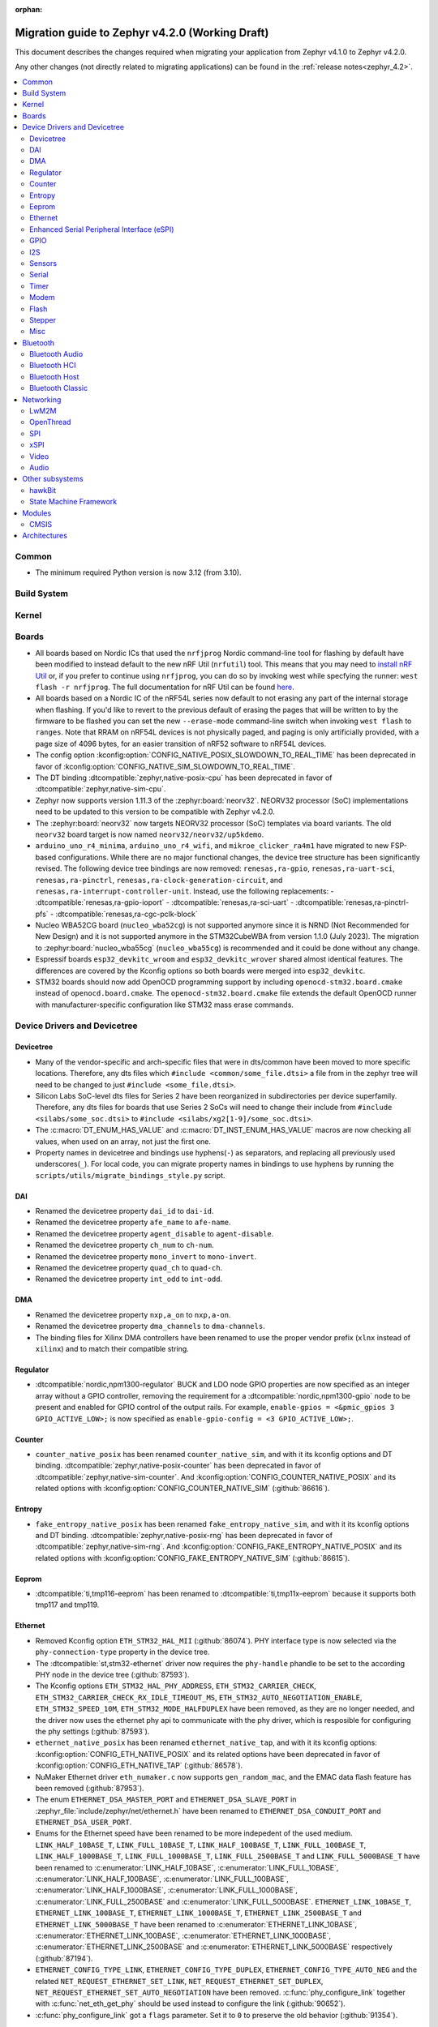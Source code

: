 :orphan:

..
  See
  https://docs.zephyrproject.org/latest/releases/index.html#migration-guides
  for details of what is supposed to go into this document.

.. _migration_4.2:

Migration guide to Zephyr v4.2.0 (Working Draft)
################################################

This document describes the changes required when migrating your application from Zephyr v4.1.0 to
Zephyr v4.2.0.

Any other changes (not directly related to migrating applications) can be found in
the :ref:`release notes<zephyr_4.2>`.

.. contents::
    :local:
    :depth: 2

Common
******

* The minimum required Python version is now 3.12 (from 3.10).

Build System
************

Kernel
******

Boards
******

* All boards based on Nordic ICs that used the ``nrfjprog`` Nordic command-line
  tool for flashing by default have been modified to instead default to the new
  nRF Util (``nrfutil``) tool. This means that you may need to `install nRF Util
  <https://www.nordicsemi.com/Products/Development-tools/nrf-util>`_ or, if you
  prefer to continue using ``nrfjprog``, you can do so by invoking west while
  specfying the runner: ``west flash -r nrfjprog``. The full documentation for
  nRF Util can be found
  `here <https://docs.nordicsemi.com/bundle/nrfutil/page/README.html>`_.

* All boards based on a Nordic IC of the nRF54L series now default to not
  erasing any part of the internal storage when flashing. If you'd like to
  revert to the previous default of erasing the pages that will be written to by
  the firmware to be flashed you can set the new ``--erase-mode`` command-line
  switch when invoking ``west flash`` to ``ranges``.
  Note that RRAM on nRF54L devices is not physically paged, and paging is
  only artificially provided, with a page size of 4096 bytes, for an easier
  transition of nRF52 software to nRF54L devices.

* The config option :kconfig:option:`CONFIG_NATIVE_POSIX_SLOWDOWN_TO_REAL_TIME` has been deprecated
  in favor of :kconfig:option:`CONFIG_NATIVE_SIM_SLOWDOWN_TO_REAL_TIME`.

* The DT binding :dtcompatible:`zephyr,native-posix-cpu` has been deprecated in favor of
  :dtcompatible:`zephyr,native-sim-cpu`.

* Zephyr now supports version 1.11.3 of the :zephyr:board:`neorv32`. NEORV32 processor (SoC)
  implementations need to be updated to this version to be compatible with Zephyr v4.2.0.

* The :zephyr:board:`neorv32` now targets NEORV32 processor (SoC) templates via board variants. The
  old ``neorv32`` board target is now named ``neorv32/neorv32/up5kdemo``.

* ``arduino_uno_r4_minima``, ``arduino_uno_r4_wifi``, and ``mikroe_clicker_ra4m1`` have migrated to
  new FSP-based configurations.
  While there are no major functional changes, the device tree structure has been significantly revised.
  The following device tree bindings are now removed:
  ``renesas,ra-gpio``, ``renesas,ra-uart-sci``, ``renesas,ra-pinctrl``,
  ``renesas,ra-clock-generation-circuit``, and ``renesas,ra-interrupt-controller-unit``.
  Instead, use the following replacements:
  - :dtcompatible:`renesas,ra-gpio-ioport`
  - :dtcompatible:`renesas,ra-sci-uart`
  - :dtcompatible:`renesas,ra-pinctrl-pfs`
  - :dtcompatible:`renesas,ra-cgc-pclk-block`

* Nucleo WBA52CG board (``nucleo_wba52cg``) is not supported anymore since it is NRND
  (Not Recommended for New Design) and it is not supported anymore in the STM32CubeWBA from
  version 1.1.0 (July 2023). The migration to :zephyr:board:`nucleo_wba55cg` (``nucleo_wba55cg``)
  is recommended and it could be done without any change.

* Espressif boards ``esp32_devkitc_wroom`` and ``esp32_devkitc_wrover`` shared almost identical features.
  The differences are covered by the Kconfig options so both boards were merged into ``esp32_devkitc``.

* STM32 boards should now add OpenOCD programming support by including ``openocd-stm32.board.cmake``
  instead of ``openocd.board.cmake``. The ``openocd-stm32.board.cmake`` file extends the default
  OpenOCD runner with manufacturer-specific configuration like STM32 mass erase commands.

Device Drivers and Devicetree
*****************************

Devicetree
==========

* Many of the vendor-specific and arch-specific files that were in dts/common have been moved
  to more specific locations. Therefore, any dts files which ``#include <common/some_file.dtsi>``
  a file from in the zephyr tree will need to be changed to just ``#include <some_file.dtsi>``.

* Silicon Labs SoC-level dts files for Series 2 have been reorganized in subdirectories per device
  superfamily. Therefore, any dts files for boards that use Series 2 SoCs will need to change their
  include from ``#include <silabs/some_soc.dtsi>`` to ``#include <silabs/xg2[1-9]/some_soc.dtsi>``.

* The :c:macro:`DT_ENUM_HAS_VALUE` and :c:macro:`DT_INST_ENUM_HAS_VALUE` macros are now
  checking all values, when used on an array, not just the first one.

* Property names in devicetree and bindings use hyphens(``-``) as separators, and replacing
  all previously used underscores(``_``). For local code, you can migrate property names in
  bindings to use hyphens by running the ``scripts/utils/migrate_bindings_style.py`` script.


DAI
===

* Renamed the devicetree property ``dai_id`` to ``dai-id``.
* Renamed the devicetree property ``afe_name`` to ``afe-name``.
* Renamed the devicetree property ``agent_disable`` to ``agent-disable``.
* Renamed the devicetree property ``ch_num`` to ``ch-num``.
* Renamed the devicetree property ``mono_invert`` to ``mono-invert``.
* Renamed the devicetree property ``quad_ch`` to ``quad-ch``.
* Renamed the devicetree property ``int_odd`` to ``int-odd``.

DMA
===

* Renamed the devicetree property ``nxp,a_on`` to ``nxp,a-on``.
* Renamed the devicetree property ``dma_channels`` to ``dma-channels``.
* The binding files for Xilinx DMA controllers have been renamed to use the proper vendor prefix
  (``xlnx`` instead of ``xilinx``) and to match their compatible string.

Regulator
=========

* :dtcompatible:`nordic,npm1300-regulator` BUCK and LDO node GPIO properties are now specified as an
  integer array without a GPIO controller, removing the requirement for a
  :dtcompatible:`nordic,npm1300-gpio` node to be present and enabled for GPIO control of the output
  rails. For example, ``enable-gpios = <&pmic_gpios 3 GPIO_ACTIVE_LOW>;`` is now specified as
  ``enable-gpio-config = <3 GPIO_ACTIVE_LOW>;``.

Counter
=======

* ``counter_native_posix`` has been renamed ``counter_native_sim``, and with it its
  kconfig options and DT binding. :dtcompatible:`zephyr,native-posix-counter`  has been deprecated
  in favor of :dtcompatible:`zephyr,native-sim-counter`.
  And :kconfig:option:`CONFIG_COUNTER_NATIVE_POSIX` and its related options with
  :kconfig:option:`CONFIG_COUNTER_NATIVE_SIM` (:github:`86616`).

Entropy
=======

* ``fake_entropy_native_posix`` has been renamed ``fake_entropy_native_sim``, and with it its
  kconfig options and DT binding. :dtcompatible:`zephyr,native-posix-rng`  has been deprecated
  in favor of :dtcompatible:`zephyr,native-sim-rng`.
  And :kconfig:option:`CONFIG_FAKE_ENTROPY_NATIVE_POSIX` and its related options with
  :kconfig:option:`CONFIG_FAKE_ENTROPY_NATIVE_SIM` (:github:`86615`).

Eeprom
========

* :dtcompatible:`ti,tmp116-eeprom` has been renamed to :dtcompatible:`ti,tmp11x-eeprom` because it
  supports both tmp117 and tmp119.

Ethernet
========

* Removed Kconfig option ``ETH_STM32_HAL_MII`` (:github:`86074`).
  PHY interface type is now selected via the ``phy-connection-type`` property in the device tree.

* The :dtcompatible:`st,stm32-ethernet` driver now requires the ``phy-handle`` phandle to be
  set to the according PHY node in the device tree (:github:`87593`).

* The Kconfig options ``ETH_STM32_HAL_PHY_ADDRESS``, ``ETH_STM32_CARRIER_CHECK``,
  ``ETH_STM32_CARRIER_CHECK_RX_IDLE_TIMEOUT_MS``, ``ETH_STM32_AUTO_NEGOTIATION_ENABLE``,
  ``ETH_STM32_SPEED_10M``, ``ETH_STM32_MODE_HALFDUPLEX`` have been removed, as they are no longer
  needed, and the driver now uses the ethernet phy api to communicate with the phy driver, which
  is resposible for configuring the phy settings (:github:`87593`).

* ``ethernet_native_posix`` has been renamed ``ethernet_native_tap``, and with it its
  kconfig options: :kconfig:option:`CONFIG_ETH_NATIVE_POSIX` and its related options have been
  deprecated in favor of :kconfig:option:`CONFIG_ETH_NATIVE_TAP` (:github:`86578`).

* NuMaker Ethernet driver ``eth_numaker.c`` now supports ``gen_random_mac``,
  and the EMAC data flash feature has been removed (:github:`87953`).

* The enum ``ETHERNET_DSA_MASTER_PORT`` and ``ETHERNET_DSA_SLAVE_PORT`` in
  :zephyr_file:`include/zephyr/net/ethernet.h` have been renamed
  to ``ETHERNET_DSA_CONDUIT_PORT`` and ``ETHERNET_DSA_USER_PORT``.

* Enums for the Ethernet speed have been renamed to be more indepedent of the used medium.
  ``LINK_HALF_10BASE_T``, ``LINK_FULL_10BASE_T``, ``LINK_HALF_100BASE_T``, ``LINK_FULL_100BASE_T``,
  ``LINK_HALF_1000BASE_T``, ``LINK_FULL_1000BASE_T``, ``LINK_FULL_2500BASE_T`` and
  ``LINK_FULL_5000BASE_T`` have been renamed to :c:enumerator:`LINK_HALF_10BASE`,
  :c:enumerator:`LINK_FULL_10BASE`, :c:enumerator:`LINK_HALF_100BASE`,
  :c:enumerator:`LINK_FULL_100BASE`, :c:enumerator:`LINK_HALF_1000BASE`,
  :c:enumerator:`LINK_FULL_1000BASE`, :c:enumerator:`LINK_FULL_2500BASE` and
  :c:enumerator:`LINK_FULL_5000BASE`.
  ``ETHERNET_LINK_10BASE_T``, ``ETHERNET_LINK_100BASE_T``, ``ETHERNET_LINK_1000BASE_T``,
  ``ETHERNET_LINK_2500BASE_T`` and ``ETHERNET_LINK_5000BASE_T`` have been renamed to
  :c:enumerator:`ETHERNET_LINK_10BASE`, :c:enumerator:`ETHERNET_LINK_100BASE`,
  :c:enumerator:`ETHERNET_LINK_1000BASE`, :c:enumerator:`ETHERNET_LINK_2500BASE` and
  :c:enumerator:`ETHERNET_LINK_5000BASE` respectively (:github:`87194`).

* ``ETHERNET_CONFIG_TYPE_LINK``, ``ETHERNET_CONFIG_TYPE_DUPLEX``, ``ETHERNET_CONFIG_TYPE_AUTO_NEG``
  and the related ``NET_REQUEST_ETHERNET_SET_LINK``, ``NET_REQUEST_ETHERNET_SET_DUPLEX``,
  ``NET_REQUEST_ETHERNET_SET_AUTO_NEGOTIATION`` have been removed. :c:func:`phy_configure_link`
  together with :c:func:`net_eth_get_phy` should be used instead to configure the link
  (:github:`90652`).

* :c:func:`phy_configure_link` got a ``flags`` parameter. Set it to ``0`` to preserve the old
  behavior (:github:`91354`).

Enhanced Serial Peripheral Interface (eSPI)
===========================================

* Renamed the devicetree property ``io_girq`` to ``io-girq``.
* Renamed the devicetree property ``vw_girqs`` to ``vw-girqs``.
* Renamed the devicetree property ``pc_girq`` to ``pc-girq``.
* Renamed the devicetree property ``poll_timeout`` to ``poll-timeout``.
* Renamed the devicetree property ``poll_interval`` to ``poll-interval``.
* Renamed the devicetree property ``consec_rd_timeout`` to ``consec-rd-timeout``.
* Renamed the devicetree property ``sus_chk_delay`` to ``sus-chk-delay``.
* Renamed the devicetree property ``sus_rsm_interval`` to ``sus-rsm-interval``.

GPIO
====

* To support the RP2350B, which has many pins, the Raspberry Pi-GPIO configuration has
  been changed. The previous role of :dtcompatible:`raspberrypi,rpi-gpio` has been migrated to
  :dtcompatible:`raspberrypi,rpi-gpio-port`, and :dtcompatible:`raspberrypi,rpi-gpio` is
  now left as a placeholder and mapper.
  The labels have also been changed along, so no changes are necessary for regular use.
* ``arduino-nano-header-r3`` is renamed to :dtcompatible:`arduino-nano-header`.
  Because the R3 comes from the Arduino UNO R3, which has changed the connector from
  the former version, and is unrelated to the Arduino Nano.

I2S
===
* The :dtcompatible:`nxp,mcux-i2s` driver added property ``mclk-output``. Set this property to
* configure the MCLK signal as an output.  Older driver versions used the macro
* ``I2S_OPT_BIT_CLK_SLAVE`` to configure the MCLK signal direction. (:github:`88554`)

Sensors
=======

* ``ltr`` vendor prefix has been renamed to ``liteon``, and with it the
  :dtcompatible:`ltr,f216a` name has been replaced by :dtcompatible:`liteon,ltrf216a`.
  The choice :kconfig:option:`DT_HAS_LTR_F216A_ENABLED` has been replaced with
  :kconfig:option:`DT_HAS_LITEON_LTRF216A_ENABLED` (:github:`85453`)

* :dtcompatible:`ti,tmp116` has been renamed to :dtcompatible:`ti,tmp11x` because it supports
  tmp116, tmp117 and tmp119.

* :dtcompatible:`meas,ms5837` has been replaced by :dtcompatible:`meas,ms5837-30ba`
  and :dtcompatible:`meas,ms5837-02ba`. In order to use one of the two variants, the
  status property needs to be used as well.

* The :dtcompatible:`we,wsen-itds` driver has been renamed to
  :dtcompatible:`we,wsen-itds-2533020201601`.
  The Device Tree can be configured as follows:

  .. code-block:: devicetree

    &i2c0 {
      itds:itds-2533020201601@19 {
        compatible = "we,wsen-itds-2533020201601";
        reg = <0x19>;
        odr = "400";
        op-mode = "high-perf";
        power-mode = "normal";
        events-interrupt-gpios = <&gpio1 1 GPIO_ACTIVE_HIGH>;
        drdy-interrupt-gpios = < &gpio1 2 GPIO_ACTIVE_HIGH >;
      };
    };

* The binding file for :dtcompatible:`raspberrypi,pico-temp.yaml` has been renamed to have a name
  matching the compatible string.

Serial
=======

* ``uart_native_posix`` has been renamed ``uart_native_pty``, and with it its
  kconfig options and DT binding. :dtcompatible:`zephyr,native-posix-uart`  has been deprecated
  in favor of :dtcompatible:`zephyr,native-pty-uart`.
  :kconfig:option:`CONFIG_UART_NATIVE_POSIX` and its related options with
  :kconfig:option:`CONFIG_UART_NATIVE_PTY`.
  The choice :kconfig:option:`CONFIG_NATIVE_UART_0` has been replaced with
  :kconfig:option:`CONFIG_UART_NATIVE_PTY_0`, but now, it is also possible to select if a UART is
  connected to the process stdin/out instead of a PTY at runtime with the command line option
  ``--<uart_name>_stdinout``.
  :kconfig:option:`CONFIG_NATIVE_UART_AUTOATTACH_DEFAULT_CMD` has been replaced with
  :kconfig:option:`CONFIG_UART_NATIVE_PTY_AUTOATTACH_DEFAULT_CMD`.
  :kconfig:option:`CONFIG_UART_NATIVE_WAIT_PTS_READY_ENABLE` has been deprecated. The functionality
  it enabled is now always enabled as there is no drawbacks from it.
  :kconfig:option:`CONFIG_UART_NATIVE_POSIX_PORT_1_ENABLE` has been deprecated. This option does
  nothing now. Instead users should instantiate as many :dtcompatible:`zephyr,native-pty-uart` nodes
  as native PTY UART instances they want. (:github:`86739`)

Timer
=====

* ``native_posix_timer`` has been renamed ``native_sim_timer``, and so its kconfig option
  :kconfig:option:`CONFIG_NATIVE_POSIX_TIMER` has been deprecated in favor of
  :kconfig:option:`CONFIG_NATIVE_SIM_TIMER`, (:github:`86612`).

* :dtcompatible:`andestech,machine-timer`, :dtcompatible:`neorv32-machine-timer`,
  :dtcompatible:`telink,machine-timer`, :dtcompatible:`lowrisc,machine-timer`,
  :dtcompatible:`niosv-machine-timer`, and :dtcompatible:`scr,machine-timer` have
  been unified under :dtcompatible:`riscv,machine-timer`.

  The addresses of both ``MTIME`` and ``MTIMECMP`` registers must now be explicitly
  specified using the ``reg`` and ``reg-names`` properties. The ``reg-names`` property
  is now **required**, and must list names corresponding one-to-one with each entry
  in ``reg``. (:github:`84175` and :github:`89847`)

  Example:

  .. code-block:: devicetree

    mtimer: timer@d1000000 {
        compatible = "riscv,machine-timer";
        interrupts-extended = <&cpu0_intc 7>;
        reg = <0xd1000000 0x8
               0xd1000008 0x8>;
        reg-names = "mtime", "mtimecmp";
    };

Modem
=====

* Removed Kconfig option :kconfig:option:`CONFIG_MODEM_CELLULAR_CMUX_MAX_FRAME_SIZE` in favor of
  :kconfig:option:`CONFIG_MODEM_CMUX_WORK_BUFFER_SIZE` and :kconfig:option:`CONFIG_MODEM_CMUX_MTU`.

Flash
=====

* Renamed the file from ``flash_hp_ra.h`` to ``soc_flash_renesas_ra_hp.h``.
* Renamed the file from ``flash_hp_ra.c`` to ``soc_flash_renesas_ra_hp.c``.
* Renamed the file from ``flash_hp_ra_ex_op.c`` to ``soc_flash_renesas_ra_hp_ex_op.c``.

* The Flash HP Renesas RA dual bank mode Kconfig symbol :kconfig:option:`CONFIG_DUAL_BANK_MODE`
  has been removed.
* The Flash HP Renesas RA Kconfig symbol :kconfig:option:`CONFIG_RA_FLASH_HP`
  has been renamed to :kconfig:option:`CONFIG_SOC_FLASH_RENESAS_RA_HP`.
* The Flash HP Renesas RA write protect Kconfig symbol :kconfig:option:`CONFIG_FLASH_RA_WRITE_PROTECT`
  has been renamed to :kconfig:option:`CONFIG_FLASH_RENESAS_RA_HP_WRITE_PROTECT`.

* Separate the file ``renesas,ra-nv-flash.yaml`` into 2 files ``renesas,ra-nv-code-flash.yaml``
  and ``renesas,ra-nv-data-flash.yaml``.
* Separate the ``compatible`` from ``renesas,ra-nv-flash`` to :dtcompatible:`renesas,ra-nv-code-flash.yaml`
  and :dtcompatible:`renesas,ra-nv-data-flash.yaml`.


Stepper
=======

* Refactored the ``stepper_enable(const struct device * dev, bool enable)`` function to
  :c:func:`stepper_enable` & :c:func:`stepper_disable`.

Misc
====

* Moved file ``drivers/memc/memc_nxp_flexram.h`` to
  :zephyr_file:`include/zephyr/drivers/misc/flexram/nxp_flexram.h` so that the
  file can be included using ``<zephyr/drivers/misc/flexram/nxp_flexram.h>``.
  Modification to CMakeList.txt to use include this driver is no longer
  required.
* All memc_flexram_* namespaced things including kconfigs and C API
  have been changed to just flexram_*.

Bluetooth
*********

Bluetooth Audio
===============

* ``CONFIG_BT_CSIP_SET_MEMBER_NOTIFIABLE`` has been renamed to
  :kconfig:option:`CONFIG_BT_CSIP_SET_MEMBER_SIRK_NOTIFIABLE``. (:github:`86763``)

* ``bt_csip_set_member_get_sirk`` has been removed. Use :c:func:`bt_csip_set_member_get_info` to get
  the SIRK (and other information). (:github:`86996`)

* ``BT_AUDIO_CONTEXT_TYPE_PROHIBITED`` has been renamed to
  :c:enumerator:`BT_AUDIO_CONTEXT_TYPE_NONE`. (:github:`89506`)

Bluetooth HCI
=============

* The buffer types passing through the HCI driver interface are now indicated as H:4 encoded prefix
  bytes as part of the buffer payload itself. The bt_buf_set_type() and bt_buf_get_type() functions
  have been deprecated, but are still usable, with the exception that they can only be
  called once per buffer.

Bluetooth Host
==============

* The symbols ``BT_LE_CS_TONE_ANTENNA_CONFIGURATION_INDEX_<NUMBER>`` in
  :zephyr_file:`include/zephyr/bluetooth/conn.h` have been renamed
  to ``BT_LE_CS_TONE_ANTENNA_CONFIGURATION_A<NUMBER>_B<NUMBER>``.

* The ISO data paths are not longer setup automatically, and shall explicitly be setup and removed
  by the application by calling :c:func:`bt_iso_setup_data_path` and
  :c:func:`bt_iso_remove_data_path` respectively. (:github:`75549`)

* ``BT_ISO_CHAN_TYPE_CONNECTED`` has been split into ``BT_ISO_CHAN_TYPE_CENTRAL`` and
  ``BT_ISO_CHAN_TYPE_PERIPHERAL`` to better describe the type of the ISO channel, as behavior for
  each role may be different. Any existing uses/checks for ``BT_ISO_CHAN_TYPE_CONNECTED``
  can be replaced with an ``||`` of the two. (:github:`75549`)

* The ``struct _bt_gatt_ccc`` in :zephyr_file:`include/zephyr/bluetooth/gatt.h` has been renamed to
  struct :c:struct:`bt_gatt_ccc_managed_user_data`. (:github:`88652`)

* The macro ``BT_GATT_CCC_INITIALIZER`` in :zephyr_file:`include/zephyr/bluetooth/gatt.h`
  has been renamed to :c:macro:`BT_GATT_CCC_MANAGED_USER_DATA_INIT`. (:github:`88652`)

* The ``CONFIG_BT_ISO_TX_FRAG_COUNT`` Kconfig option was removed as it was completely unused.
  Any uses of it can simply be removed. (:github:`89836`)

Bluetooth Classic
=================

* The parameters of HFP AG callback ``sco_disconnected`` of the struct :c:struct:`bt_hfp_ag_cb`
  have been changed to SCO connection object ``struct bt_conn *sco_conn`` and the disconnection
  reason of the SCO connection ``uint8_t reason``.

Networking
**********

* The struct ``net_linkaddr_storage`` has been renamed to struct
  :c:struct:`net_linkaddr` and the old struct ``net_linkaddr`` has been removed.
  The struct :c:struct:`net_linkaddr` now contains space to store the link
  address instead of having pointer that point to the link address. This avoids
  possible dangling pointers when cloning struct :c:struct:`net_pkt`. This will
  increase the size of struct :c:struct:`net_pkt` by 4 octets for IEEE 802.15.4,
  but there is no size increase for other network technologies like Ethernet.
  Note that any code that is using struct :c:struct:`net_linkaddr` directly, and
  which has checks like ``if (lladdr->addr == NULL)``, will no longer work as expected
  (because the addr is not a pointer) and must be changed to ``if (lladdr->len == 0)``
  if the code wants to check that the link address is not set.

* TLS credential type ``TLS_CREDENTIAL_SERVER_CERTIFICATE`` was renamed to
  more generic :c:enumerator:`TLS_CREDENTIAL_PUBLIC_CERTIFICATE` to better
  reflect the purpose of this credential type.

* The MQTT public API function :c:func:`mqtt_disconnect` has changed. The function
  now accepts additional ``param`` parameter to support MQTT 5.0 case. The parameter
  is optional and not used with older MQTT versions - MQTT 3.1.1 users should pass
  NULL as an argument.

* The ``AF_PACKET/SOCK_RAW/IPPROTO_RAW`` socket combination is no longer supported,
  as ``AF_PACKET`` sockets should only accept IEEE 802.3 protocol numbers. As an
  alternative, ``AF_PACKET/SOCK_DGRAM/ETH_P_ALL`` or ``AF_INET(6)/SOCK_RAW/IPPROTO_IP``
  sockets can be used, depending on the actual use case.

* The HTTP server now respects the configured ``_concurrent`` and  ``_backlog`` values. Check that
  you provide applicable values to :c:macro:`HTTP_SERVICE_DEFINE_EMPTY`,
  :c:macro:`HTTPS_SERVICE_DEFINE_EMPTY`, :c:macro:`HTTP_SERVICE_DEFINE` and
  :c:macro:`HTTPS_SERVICE_DEFINE`.

* :kconfig:option:`CONFIG_NET_ZPERF` no longer includes server support by default. To use
  the server commands, enable :kconfig:option:`CONFIG_NET_ZPERF_SERVER`. If server support
  is not needed, :kconfig:option:`CONFIG_ZVFS_POLL_MAX` can possibly be reduced.

* The L2 Wi-Fi shell now supports interface option for most commands, to accommodate this
  change some of the existing options have been renamed. The following table
  summarizes the changes:

  +------------------------+---------------------+--------------------+
  | Command(s)             | Old option          | New option         |
  +------------------------+---------------------+--------------------+
  | ``wifi connect``       | ``-i``              | ``-g``             |
  | ``wifi ap enable``     |                     |                    |
  +------------------------+---------------------+--------------------+
  | ``wifi twt setup``     | ``-i``              | ``-p``             |
  +------------------------+---------------------+--------------------+
  | ``wifi ap config``     | ``-i``              | ``-t``             |
  +------------------------+---------------------+--------------------+
  | ``wifi mode``          | ``--if-index``      | ``--iface``        |
  | ``wifi channel``       |                     |                    |
  | ``wifi packet_filter`` |                     |                    |
  +------------------------+---------------------+--------------------+

* The :c:type:`http_response_cb_t` HTTP client response callback signature has
  changed. The callback function now returns ``int`` instead of ``void``. This
  allows the application to abort the HTTP connection. Existing applications
  need to update their response callback implementations. To retain current
  behavior, simply return 0 from the callback.

* The API signature of ``net_mgmt`` event handler :c:type:`net_mgmt_event_handler_t` and
  request handler :c:type:`net_mgmt_request_handler_t` has changed. The management event
  type is changed from ``uint32_t`` to ``uint64_t``. The change allows event number values
  to be bit masks instead of enum values. The layer code still stays as a enum value.
  The :c:macro:`NET_MGMT_LAYER_CODE` and :c:macro:`NET_MGMT_GET_COMMAND` can be used to get
  the layer code and management event command from the actual event value in the request or
  event handlers if needed.

* The socket options for ``net_mgmt`` type sockets cannot directly be network management
  event types as those are now ``uint64_t`` and the socket option expects a normal 32 bit
  integer value. Because of this, a new ``SO_NET_MGMT_ETHERNET_SET_QAV_PARAM``
  and ``SO_NET_MGMT_ETHERNET_GET_QAV_PARAM`` socket options are created that will replace
  the previously used ``NET_REQUEST_ETHERNET_GET_QAV_PARAM`` and
  ``NET_REQUEST_ETHERNET_GET_QAV_PARAM`` options.

LwM2M
=====

* Accelerometer object: optional resources Y value, Z value, min range value,
  max range value can now be used optionally as per the accelerometer object's
  specification. Users of these resources will now need to provide a read
  buffer.

OpenThread
==========

* The OpenThread stack integration in Zephyr has undergone a major refactor.
  The implementation has been moved from the Zephyr networking layer (``subsys/net/l2/openthread/``)
  to a dedicated module (``modules/openthread/``).

* OpenThread is now a standalone module in Zephyr.
  It can be used independently of Zephyr's networking stack (L2 and IEEE802.15.4 shim layers).
  This enables new use cases, such as applications that use OpenThread directly with their
  own IEEE802.15.4 driver, or that do not need the full Zephyr networking stack.

* Most functions in the :zephyr_file:`include/zephyr/net/openthread.h` file have been deprecated.
  These deprecated APIs are still available for backward compatibility, but new applications should
  use the new APIs provided by the OpenThread module. The following list summarizes the changes:

  * Mutex handling:

    * Previously:

      * ``openthread_api_mutex_lock``
      * ``openthread_api_mutex_try_lock``
      * ``openthread_api_mutex_unlock``

    * Now use:

      * :c:func:`openthread_mutex_lock`
      * :c:func:`openthread_mutex_try_lock`
      * :c:func:`openthread_mutex_unlock`

  * OpenThread starting:

    * Previously: ``openthread_start``
    * Now use: :c:func:`openthread_run`

  * Callback registration:

    * Previously:

      * ``openthread_state_changed_cb_register``
      * ``openthread_state_changed_cb_unregister``

    * Now use:

      * :c:func:`openthread_state_changed_callback_register`
      * :c:func:`openthread_state_changed_callback_unregister`

  * Callback structure:

    * Previously: ``openthread_state_changed_cb``
    * Now use: :c:struct:`openthread_state_changed_callback`

  * The following :c:struct:`openthread_context` struct fields are deprecated and shall not be used
    in new code anymore:

    * ``instance``
    * ``api_lock``
    * ``work_q``
    * ``api_work``
    * ``state_change_cbs``

  * The new functions that were not present before:

    * :c:func:`openthread_init` to initialize the OpenThread stack.
    * :c:func:`openthread_stop` to stop and disable the OpenThread stack.
    * :c:func:`openthread_set_receive_cb` to set the receive callback for the OpenThread stack.

* The OpenThread-related Kconfig options from ``subsys/net/l2/openthread/Kconfig``
  have been moved to :zephyr_file:`modules/openthread/Kconfig`. All Kconfig options remain the same.
  You can still use them in the same way as before, but to modify them, use the new path in the
  menuconfig or guiconfig.

* If the :kconfig:option:`CONFIG_NET_L2_OPENTHREAD` Kconfig option is enabled, Zephyr's L2 layer
  will use the new OpenThread module API as its backend. The L2 layer no longer implements
  OpenThread itself, but delegates the implementation to the module.

* For existing applications using OpenThread through Zephyr's networking stack:

  * Your application should continue to work, as the old APIs are still available for compatibility.
    However, you are encouraged to migrate to the new APIs for future-proofing and use the new
    modular structure.
  * Update any references to OpenThread Kconfig options to use the new path
    (``modules/openthread/Kconfig``) in your configuration tools.

* For applications using :c:struct:`openthread_context` or other deprecated APIs:

  * Begin migrating to the new APIs. The deprecated APIs will be removed in a future release.
  * Avoid direct use of :c:struct:`openthread_context` and related fields; use the new
    initialization and callback registration functions instead.

* For new applications or those using OpenThread without Zephyr L2:

  * Use the new initialization (:c:func:`openthread_init`), run (:c:func:`openthread_run`),
    and callback registration APIs (:c:func:`openthread_state_change_callback_register`).
  * You can now use OpenThread directly, without enabling Zephyr's L2 or IEEE802.15.4 layers, if
    your use case allows.

SPI
===

* Renamed ``CONFIG_SPI_MCUX_LPSPI`` to :kconfig:option:`CONFIG_SPI_NXP_LPSPI`,
  and similar for any child configs for that driver, including
  :kconfig:option:`CONFIG_SPI_NXP_LPSPI_DMA` and :kconfig:option:`CONFIG_SPI_NXP_LPSPI_CPU`.
* Renamed the device tree property ``port_sel`` to ``port-sel``.
* Renamed the device tree property ``chip_select`` to ``chip-select``.
* The binding file for :dtcompatible:`andestech,atcspi200` has been renamed to have a name
  matching the compatible string.

xSPI
====

* On STM32 devices, external memories device tree descriptions for size and address are now split
  in two separate properties to comply with specification recommendations.

  For instance, following external flash description ``reg = <0x70000000 DT_SIZE_M(64)>; /* 512 Mbits /``
  is changed to ``reg = <0>;`` ``size = <DT_SIZE_M(512)>; / 512 Mbits */``.

  Note that the property gives the actual size of the memory device in bits.
  Previous mapping address information is now described in xspi node at SoC dtsi level.

Video
=====

* 8 bit RAW Bayer formats BGGR8 / GBRG8 / GRBG8 / RGGB8 have been renamed by adding
  a S prefix in front:

  ``VIDEO_PIX_FMT_BGGR8`` becomes ``VIDEO_PIX_FMT_SBGGR8``
  ``VIDEO_PIX_FMT_GBRG8`` becomes ``VIDEO_PIX_FMT_SGBRG8``
  ``VIDEO_PIX_FMT_GRBG8`` becomes ``VIDEO_PIX_FMT_SGRBG8``
  ``VIDEO_PIX_FMT_RGGB8`` becomes ``VIDEO_PIX_FMT_SRGGB8``

* On STM32 devices, the DCMI driver (:dtcompatible:`st,stm32-dcmi`) now relies on endpoint based
  video-interfaces.yaml bindings for sensor interface properties (such as bus width and
  synchronization signals).
  Also the ``capture-rate`` property has been replaced by the usage of the frame interval API
  :c:func:`video_set_frmival`.
  See (:github:`89627`).

* video_endpoint_id enum has been dropped. It is no longer a parameter in any video API.

* video_buf_type enum has been added. It is a required parameter in the following video APIs:

  ``set_stream``
  ``video_stream_start``
  ``video_stream_stop``

Audio
=====

* The binding file for :dtcompatible:`cirrus,cs43l22` has been renamed to have a name
  matching the compatible string.

Other subsystems
****************

hawkBit
=======

* When :kconfig:option:`CONFIG_HAWKBIT_CUSTOM_DEVICE_ID` is enabled, device_id will no longer
  be prepended with :kconfig:option:`CONFIG_BOARD`. It is the user's responsibility to write a
  callback that prepends the board name if needed.

State Machine Framework
=======================

* :c:func:`smf_set_handled` has been removed.
* State run actions now return an :c:enum:`smf_state_result` value instead of void. and the return
  code determines if the event is propagated to parent run actions or has been handled. A run action
  that handles the event completely should return :c:enum:`SMF_EVENT_HANDLED`, and run actions that
  propagate handling to parent states should return :c:enum:`SMF_EVENT_PROPAGATE`.
* Flat state machines ignore the return value; returning :c:enum:`SMF_EVENT_HANDLED`
  would be the most technically accurate response.

Modules
*******

CMSIS
=====

* Cortex-M boards/socs now require the ``CMSIS_6`` module to build properly (instead of ``cmsis``
  which was CMSIS 5.9.0).
  If trying to build a Cortex-M board, do a ``west update`` to make sure that ``CMSIS_6`` module is
  available before running ``west build`` or other commands.

  Boards or SOCs or modules using the older ``cmsis`` module either with a local copy or via the
  :kconfig:option:`CONFIG_ZEPHYR_CMSIS_MODULE_DIR` are requested to move to the ``CMSIS_6`` module
  which can be accessed via the :kconfig:option:`CONFIG_ZEPHYR_CMSIS_6_MODULE_DIR` configuration.

  Note: Zephyr will continue using the older ``cmsis`` module for Cortex-A and Cortex-R targets.

Architectures
*************

* Moved :kconfig:option:`CONFIG_SRAM_VECTOR_TABLE` from ``zephyr/Kconfig.zephyr`` to
  ``zephyr/arch/Kconfig`` and added dependency to :kconfig:option:`CONFIG_XIP`,
  :kconfig:option:`CONFIG_ARCH_HAS_VECTOR_TABLE_RELOCATION` and
  :kconfig:option:`CONFIG_ROMSTART_RELOCATION_ROM` to support relocation
  of vector table in RAM.

